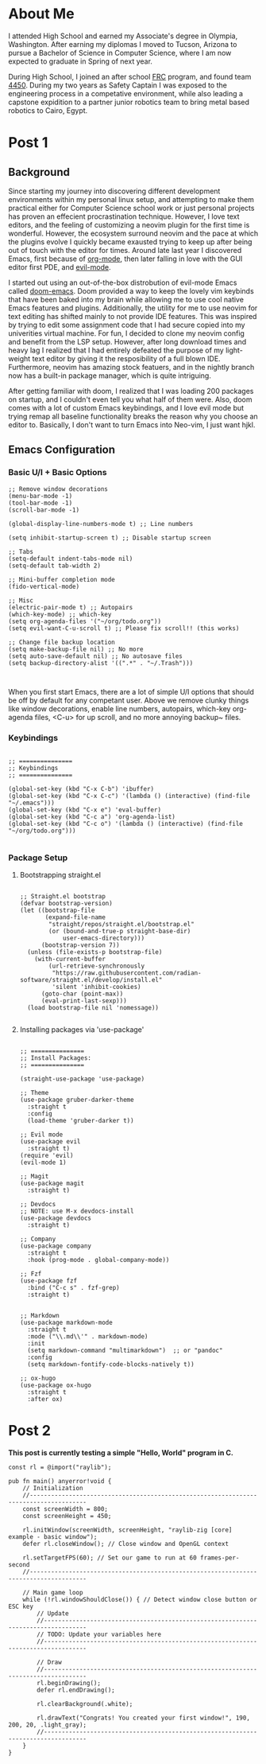 #+hugo_base_dir: ../

* About Me
:PROPERTIES:
:EXPORT_HUGO_SECTION: /
:EXPORT_FILE_NAME: about
:END:
#+begin_export html
<div class="container">
    <div class="about-image-stack">
        <img src="/images/aboutmeWA.JPG" alt="Olympic Mountains, Washington">
        <img src="/images/aboutmeFRC1.JPG" alt="Olympia Robotics Federation, World Finals, Huston">
        <img src="/images/aboutmeTVR.png" alt="Tanque Verde Ranch Kids Program, Tucson AZ">
        <img src="/images/aboutmeCairo.JPG" alt="Nutty Scientists Lab, STEM Zone, Cairo, Egypt">
    </div>
    <div class="text-side">
        <p>I attended High School and earned my Associate's degree in Olympia, Washington. After earning my diplomas
        I moved to Tucson, Arizona to pursue a Bachelor of Science in Computer Science, where I am now expected to graduate
        in Spring of next year.</p>
        <p>During High School, I joined an after school <a href="https://www.firstinspires.org/programs/frc/" target="_blank">FRC</a> program,
        and found team <a href="https://www.firstinspires.org/programs/frc/" target="_blank">4450</a>. During my two years as Safety Captain
        I was exposed to the engineering process in a competative environment, while also leading a capstone expidition to a
        partner junior robotics team to bring metal based robotics to Cairo, Egypt.</p>
    </div>
</div>
#+end_export



* Post 1
:PROPERTIES:
:EXPORT_HUGO_SECTION: /posts/
:EXPORT_FILE_NAME: post-1
:EXPORT_DATE: <2025-09-17 Wed>
:EXPORT_TITLE: Migrating from Neovim to Emacs
:EXPORT_OPTIONS: toc:2
:END:

#+begin_export html
<div class="image-stack">
    <img src="/images/lazyvim1.png" alt="Lazy Neovim Distrobution">
    <img src="/images/doom1.png" alt="Doom Emacs Distrobution">
</div>
#+end_export

** Background

Since starting my journey into discovering different development environments within my personal linux setup,
and attempting to make them practical either for Computer Science school work or just personal projects has proven
an effecient procrastination technique. However, I love text editors, and the feeling of customizing a neovim plugin for
the first time is wonderful. However, the ecosystem surround neovim and the pace at which the plugins evolve I quickly became
exausted trying to keep up after being out of touch with the editor for times. Around late last year I discovered Emacs, first
because of [[https://www.orgmode.org][org-mode]], then later falling in love with the GUI editor first PDE, and [[https://github.com/emacs-evil/evil][evil-mode]].

I started out using an out-of-the-box distrobution of evil-mode Emacs called [[https://github.com/doomemacs/doomemacs][doom-emacs]]. Doom provided a way to keep the lovely
vim keybinds that have been baked into my brain while allowing me to use cool native Emacs features and plugins. Additionally,
the utility for me to use neovim for text editing has shifted mainly to not provide IDE features. This was inspired by trying to
edit some assignment code that I had secure copied into my univerities virtual machine. For fun, I decided to clone my neovim config
and benefit from the LSP setup. However, after long download times and heavy lag I realized that I had entirely defeated the purpose
of my light-weight text editor by giving it the resposibility of a full blown IDE. Furthermore, neovim has amazing stock featuers,
and in the nightly branch now has a built-in package manager, which is quite intriguing.

After getting familiar with doom, I realized that I was loading 200 packages on startup, and I couldn't even tell you what half of
them were. Also, doom comes with a lot of custom Emacs keybindings, and I love evil mode but trying remap all baseline functionality
breaks the reason why you choose an editor to. Basically, I don't want to turn Emacs into Neo-vim, I just want hjkl.

** Emacs Configuration

*** Basic U/I + Basic Options



#+BEGIN_SRC elisp
  ;; Remove window decorations
  (menu-bar-mode -1)
  (tool-bar-mode -1)
  (scroll-bar-mode -1)

  (global-display-line-numbers-mode t) ;; Line numbers

  (setq inhibit-startup-screen t) ;; Disable startup screen

  ;; Tabs
  (setq-default indent-tabs-mode nil)
  (setq-default tab-width 2)

  ;; Mini-buffer completion mode
  (fido-vertical-mode)

  ;; Misc
  (electric-pair-mode t) ;; Autopairs
  (which-key-mode) ;; which-key
  (setq org-agenda-files '("~/org/todo.org"))
  (setq evil-want-C-u-scroll t) ;; Please fix scroll!! (this works)

  ;; Change file backup location
  (setq make-backup-file nil) ;; No more
  (setq auto-save-default nil) ;; No autosave files
  (setq backup-directory-alist '((".*" . "~/.Trash")))


#+END_SRC

When you first start Emacs, there are a lot of simple U/I options that should be off by default
for any competant user. Above we remove clunky things like window decorations, enable line numbers, autopairs, which-key
org-agenda files, <C-u> for up scroll, and no more annoying backup~ files.

*** Keybindings

#+BEGIN_SRC elisp

  ;; ===============
  ;; Keybindings
  ;; ===============

  (global-set-key (kbd "C-x C-b") 'ibuffer)
  (global-set-key (kbd "C-x C-c") '(lambda () (interactive) (find-file "~/.emacs")))
  (global-set-key (kbd "C-x e") 'eval-buffer)
  (global-set-key (kbd "C-c a") 'org-agenda-list)
  (global-set-key (kbd "C-c o") '(lambda () (interactive) (find-file "~/org/todo.org")))

#+END_SRC

*** Package Setup

**** Bootstrapping straight.el

#+BEGIN_SRC elisp

  ;; Straight.el bootstrap
  (defvar bootstrap-version)
  (let ((bootstrap-file
         (expand-file-name
          "straight/repos/straight.el/bootstrap.el"
          (or (bound-and-true-p straight-base-dir)
              user-emacs-directory)))
        (bootstrap-version 7))
    (unless (file-exists-p bootstrap-file)
      (with-current-buffer
          (url-retrieve-synchronously
           "https://raw.githubusercontent.com/radian-software/straight.el/develop/install.el"
           'silent 'inhibit-cookies)
        (goto-char (point-max))
        (eval-print-last-sexp)))
    (load bootstrap-file nil 'nomessage))

#+END_SRC

**** Installing packages via 'use-package'

#+BEGIN_SRC elisp

  ;; ===============
  ;; Install Packages:
  ;; ===============

  (straight-use-package 'use-package)

  ;; Theme
  (use-package gruber-darker-theme
    :straight t
    :config
    (load-theme 'gruber-darker t))

  ;; Evil mode
  (use-package evil
    :straight t)
  (require 'evil)
  (evil-mode 1)

  ;; Magit
  (use-package magit
    :straight t)

  ;; Devdocs
  ;; NOTE: use M-x devdocs-install
  (use-package devdocs
    :straight t)

  ;; Company
  (use-package company
    :straight t
    :hook (prog-mode . global-company-mode))

  ;; Fzf
  (use-package fzf
    :bind ("C-c s" . fzf-grep)
    :straight t)


  ;; Markdown
  (use-package markdown-mode
    :straight t
    :mode ("\\.md\\'" . markdown-mode)
    :init
    (setq markdown-command "multimarkdown")  ;; or "pandoc"
    :config
    (setq markdown-fontify-code-blocks-natively t))

  ;; ox-hugo
  (use-package ox-hugo
    :straight t
    :after ox)
#+END_SRC

* Post 2
:PROPERTIES:
:EXPORT_HUGO_SECTION: /posts/
:EXPORT_FILE_NAME: post-2
:EXPORT_DATE: <2025-10-10 Fri>
:EXPORT_TITLE: Exploring Raylib in Zig
:END:

*This post is currently testing a simple "Hello, World" program in C.*

#+BEGIN_SRC Zig
const rl = @import("raylib");

pub fn main() anyerror!void {
    // Initialization
    //--------------------------------------------------------------------------------------
    const screenWidth = 800;
    const screenHeight = 450;

    rl.initWindow(screenWidth, screenHeight, "raylib-zig [core] example - basic window");
    defer rl.closeWindow(); // Close window and OpenGL context

    rl.setTargetFPS(60); // Set our game to run at 60 frames-per-second
    //--------------------------------------------------------------------------------------

    // Main game loop
    while (!rl.windowShouldClose()) { // Detect window close button or ESC key
        // Update
        //----------------------------------------------------------------------------------
        // TODO: Update your variables here
        //----------------------------------------------------------------------------------

        // Draw
        //----------------------------------------------------------------------------------
        rl.beginDrawing();
        defer rl.endDrawing();

        rl.clearBackground(.white);

        rl.drawText("Congrats! You created your first window!", 190, 200, 20, .light_gray);
        //----------------------------------------------------------------------------------
    }
}
#+END_SRC
